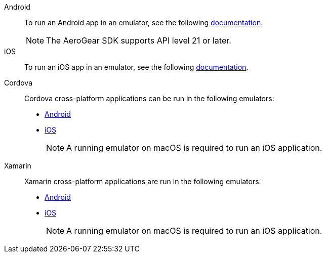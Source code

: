
[tabs]
====
// tag::excludeDownstream[]
Android::
+
--
To run an Android app in an emulator, see the following link:https://developer.android.com/training/basics/firstapp/running-app[documentation^].

NOTE: The AeroGear SDK supports API level 21 or later.

--
iOS::
+
--

To run an iOS app in an emulator, see the following link:https://help.apple.com/xcode/mac/current/#/dev2809b6cff[documentation^].

--
// end::excludeDownstream[]
Cordova::
+
--

Cordova cross-platform applications can be run in the following emulators:

* link:https://cordova.apache.org/docs/en/2.7.0/guide/command-line/#android[Android^]
* link:https://cordova.apache.org/docs/en/2.7.0/guide/command-line/#ios[iOS^]

+
NOTE: A running emulator on macOS is required to run an iOS application.

--
// tag::excludeDownstream[]
Xamarin::
+
--

Xamarin cross-platform applications are run in the following emulators:

* link:https://blogs.msdn.microsoft.com/visualstudio/2018/05/08/hyper-v-android-emulator-support/[Android^]
* link:https://developer.xamarin.com/getting-started-ios/[iOS^]

+
NOTE: A running emulator on macOS is required to run an iOS application.

--
// end::excludeDownstream[]
====
